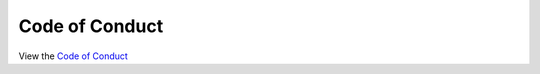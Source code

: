 Code of Conduct
=============================

View the `Code of Conduct <https://github.com/concept-to-clinic/challenge-application-test/blob/master/CODE_OF_CONDUCT.md>`_